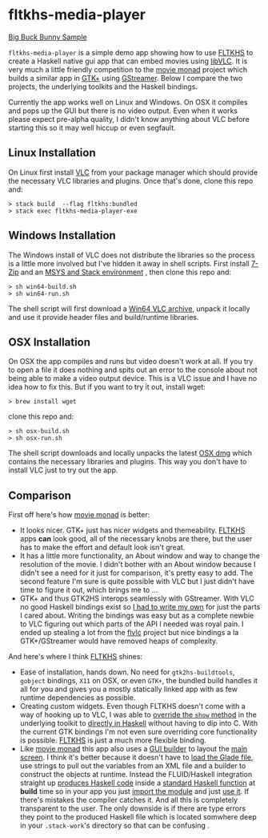 * fltkhs-media-player
  [[https://github.com/deech/fltkhs-media-player/blob/master/media-player-bunny.gif][Big Buck Bunny Sample]]

  ~fltkhs-media-player~ is a simple demo app showing how to use [[https://hackage.haskell.org/package/fltkhs][FLTKHS]] to create a Haskell native gui app that can embed movies using [[https://wiki.videolan.org/LibVLC/][libVLC]]. It is very much a little friendly competition to the [[https://github.com/lettier/movie-monad][movie monad]] project which builds a similar app in [[https://www.gtk.org/][GTK+]] using [[https://gstreamer.freedesktop.org/][GStreamer]]. Below I compare the two projects, the underlying toolkits and the Haskell bindings.

  Currently the app works well on Linux and Windows. On OSX it compiles and pops up the GUI but there is no video output. Even when it works please expect pre-alpha quality, I didn't know anything about VLC before starting this so it may well hiccup or even segfault.

** Linux Installation
   On Linux first install [[https://www.videolan.org/vlc/][VLC]] from your package manager which should provide the necessary VLC libraries and plugins. Once that's done, clone this repo and:

   #+BEGIN_EXAMPLE
   > stack build  --flag fltkhs:bundled
   > stack exec fltkhs-media-player-exe
   #+END_EXAMPLE

** Windows Installation
   The Windows install of VLC does not distribute the libraries so the process is a little more involved but I've hidden it away in shell scripts. First install [[http://www.7-zip.org/][7-Zip]] and an [[https://hackage.haskell.org/package/fltkhs-0.5.4.0/docs/Graphics-UI-FLTK-LowLevel-FLTKHS.html#g:8][MSYS and Stack environment]] , then clone this repo and:

   #+BEGIN_EXAMPLE
   > sh win64-build.sh
   > sh win64-run.sh
   #+END_EXAMPLE

   The shell script will first download a [[http://download.videolan.org/pub/videolan/vlc/2.2.6/win64/][Win64 VLC archive]], unpack it locally and use it provide header files and build/runtime libraries.

** OSX Installation
   On OSX the app compiles and runs but video doesn't work at all. If you try to open a file it does nothing and spits out an error to the console about not being able to make a video output device. This is a VLC issue and I have no idea how to fix this. But if you want to try it out, install wget:
   #+BEGIN_EXAMPLE
   > brew install wget
   #+END_EXAMPLE

   clone this repo and:
   #+BEGIN_EXAMPLE
   > sh osx-build.sh
   > sh osx-run.sh
   #+END_EXAMPLE

   The shell script downloads and locally unpacks the latest [[http://download.videolan.org/pub/videolan/vlc/2.2.6/macosx/][OSX dmg]] which contains the necessary libraries and plugins. This way you don't have to install VLC just to try out the app.

** Comparison
   First off here's how  [[https://github.com/lettier/movie-monad][movie monad]] is better:
   - It looks nicer. GTK+ just has nicer widgets and themeability. [[https://github.com/deech/fltkhs][FLTKHS]] apps *can* look good, all of the necessary knobs are there, but the user has to make the effort and default look isn't great.
   - It has a little more functionality, an About window and way to change the resolution of the movie. I didn't bother with an About window because I didn't see a need for it just for comparison, it's pretty easy to add. The second feature I'm sure is quite possible with VLC but I just didn't have time to figure it out, which brings me to ...
   - GTK+ and thus GTK2HS interops seamlessly with GStreamer. With VLC no good Haskell bindings exist so [[https://github.com/deech/fltkhs-media-player/blob/master/src/Vlc.chs][I had to write my own]] for just the parts I cared about. Writing the bindings was easy but as a complete newbie to VLC figuring out which parts of the API I needed was royal pain. I ended up stealing a lot from the [[https://bitbucket.org/daltomi/flvlc][flvlc]] project but nice bindings a la GTK+/GStreamer would have removed heaps of complexity.

   And here's where I think [[https://hackage.haskell.org/package/fltkhs-0.5.4.0][FLTKHS]] shines:
   - Ease of installation, hands down. No need for ~gtk2hs-buildtools~, ~gobject~ bindings, ~X11~ on OSX, or even ~GTK+~, the bundled build handles it all for you and gives you a mostly statically linked app with as few runtime dependencies as possible.
   - Creating custom widgets. Even though FLTKHS doesn't come with a way of hooking up to VLC, I was able to [[https://github.com/deech/fltkhs-media-player/blob/master/src/media-player.hs#L202][override the ~show~ method]] in the underlying toolkit to [[https://github.com/deech/fltkhs-media-player/blob/master/src/media-player.hs#L169][directly in Haskell]] without having to dip into C. With the current GTK bindings I'm not even sure overriding core functionality is possible. [[https://hackage.haskell.org/package/fltkhs-0.5.4.0][FLTKHS]] is just a much more flexible binding.
   - Like [[https://github.com/lettier/movie-monad][movie monad]] this app also uses a [[https://en.wikipedia.org/wiki/FLUID][GUI builder]] to layout the [[https://github.com/deech/fltkhs-media-player/blob/master/src/MediaPlayer.fl][main screen]]. I think it's better because it doesn't have to [[https://github.com/lettier/movie-monad/blob/master/src/Main.hs#L48,L62][load the Glade file]], use strings to pull out the variables from an XML file and a builder to construct the objects at runtime. Instead the FLUID/Haskell integration straight up [[https://github.com/deech/fltkhs-media-player/blob/master/src/MediaPlayer.fl#L50][produces Haskell code]] inside a [[https://github.com/deech/fltkhs-media-player/blob/master/src/MediaPlayer.fl#L8][standard Haskell function]] at *build* time so in your app you just [[https://github.com/deech/fltkhs-media-player/blob/master/src/MediaPlayer.fl#L50][import the module]] and just [[https://github.com/deech/fltkhs-media-player/blob/master/src/media-player.hs#L176][use it]]. If there's mistakes the compiler catches it. And all this is completely transparent to the user. The only downside is if there are type errors they point to the produced Haskell file which is located somwhere deep in your ~.stack-work~'s directory so that can be confusing .
